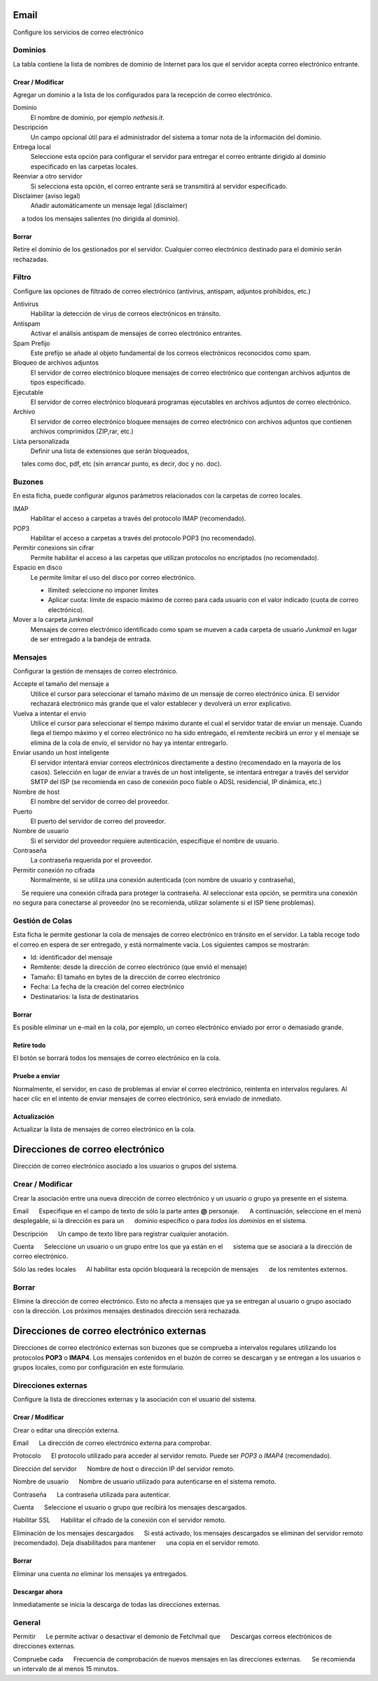 ===== 
Email 
===== 

Configure los servicios de correo electrónico 

Dominios 
======= 

La tabla contiene la lista de nombres de dominio de Internet para los que el 
servidor acepta correo electrónico entrante. 

Crear / Modificar 
----------------- 

Agregar un dominio a la lista de los configurados para la recepción de correo electrónico.

Dominio
    El nombre de dominio, por ejemplo *nethesis.it*.

Descripción
    Un campo opcional útil para el administrador del sistema a tomar nota de la información del dominio.

Entrega local
    Seleccione esta opción para configurar el servidor para entregar el correo entrante dirigido al dominio especificado en las carpetas locales.

Reenviar a otro servidor
    Si selecciona esta opción, el correo entrante será se transmitirá al servidor especificado.

Disclaimer (aviso legal)
    Añadir automáticamente un mensaje legal (disclaimer)
     a todos los mensajes salientes (no dirigida al dominio).

Borrar 
------- 

Retire el dominio de los gestionados por el servidor. Cualquier correo electrónico 
destinado para el dominio serán rechazadas.


Filtro 
====== 

Configure las opciones de filtrado de correo electrónico (antivirus, antispam, 
adjuntos prohibidos, etc.) 

Antivirus
    Habilitar la detección de virus de correos electrónicos en tránsito.

Antispam
    Activar el análisis antispam de mensajes de correo electrónico entrantes.

Spam Prefijo
    Este prefijo se añade al objeto fundamental de los correos electrónicos reconocidos como spam.

Bloqueo de archivos adjuntos
    El servidor de correo electrónico bloquee mensajes de correo electrónico que contengan archivos adjuntos de tipos especificado.

Ejecutable
    El servidor de correo electrónico bloqueará programas ejecutables en archivos adjuntos de correo electrónico.

Archivo
    El servidor de correo electrónico bloquee mensajes de correo electrónico con archivos adjuntos que contienen archivos comprimidos (ZIP,rar, etc.)

Lista personalizada
    Definir una lista de extensiones que serán bloqueados,
     tales como doc, pdf, etc (sin arrancar punto, es decir, doc y no. doc).


Buzones 
======== 

En esta ficha, puede configurar algunos parámetros relacionados con la 
carpetas de correo locales. 

IMAP
    Habilitar el acceso a carpetas a través del protocolo IMAP (recomendado).

POP3
    Habilitar el acceso a carpetas a través del protocolo POP3 (no recomendado).

Permitir conexions sin cifrar
    Permite habilitar el acceso a las carpetas que utilizan protocolos no encriptados (no recomendado).

Espacio en disco
    Le permite limitar el uso del disco por correo electrónico.

    * Ilimited: seleccione no imponer límites
    * Aplicar cuota: límite de espacio máximo de correo para cada usuario con el valor indicado (cuota de correo electrónico).


Mover a la carpeta *junkmail*
    Mensajes de correo electrónico identificado como spam se mueven a cada carpeta de usuario *Junkmail* en lugar de ser entregado a la bandeja de entrada.


Mensajes 
======== 

Configurar la gestión de mensajes de correo electrónico. 

Accepte el tamaño del mensaje a
    Utilice el cursor para seleccionar el tamaño máximo de un  mensaje de correo electrónico única. El servidor rechazará electrónico más grande que el valor establecer y devolverá un error explicativo.


Vuelva a intentar el envio
    Utilice el cursor para seleccionar el tiempo máximo durante el cual el servidor tratar de enviar un mensaje. Cuando llega el tiempo máximo y el correo electrónico no ha sido entregado, el remitente recibirá un error y el mensaje se elimina de la cola de envío, el servidor no hay ya intentar entregarlo.

Enviar usando un host inteligente
    El servidor intentará enviar correos electrónicos directamente a destino (recomendado en la mayoría de los casos). Selección en lugar de enviar a través de un host inteligente, se intentará entregar a través del servidor SMTP del ISP (se recomienda en caso de conexión poco fiable o ADSL residencial, IP dinámica, etc.)

Nombre de host
    El nombre del servidor de correo del proveedor.

Puerto
    El puerto del servidor de correo del proveedor.

Nombre de usuario
    Si el servidor del proveedor requiere autenticación, especifique el nombre de usuario. 

Contraseña
    La contraseña requerida por el proveedor.

Permitir conexión no cifrada
    Normalmente, si se utiliza una conexión autenticada (con nombre de usuario y contraseña),
     Se requiere una conexión cifrada para proteger la contraseña. Al seleccionar esta opción, se permitira una conexión no segura para conectarse al proveedor (no se recomienda, utilizar solamente si el ISP tiene problemas). 

Gestión de Colas 
================ 

Esta ficha le permite gestionar la cola de mensajes de correo electrónico en tránsito en el servidor. 
La tabla recoge todo el correo en espera de ser entregado, 
y está normalmente vacía. Los siguientes campos se mostrarán: 

* Id: identificador del mensaje 
* Remitente: desde la dirección de correo electrónico (que envió el mensaje) 
* Tamaño: El tamaño en bytes de la dirección de correo electrónico 
* Fecha: La fecha de la creación del correo electrónico 
* Destinatarios: la lista de destinatarios


Borrar 
------- 

Es posible eliminar un e-mail en la cola, por ejemplo, un correo electrónico enviado 
por error o demasiado grande. 

Retire todo 
------------- 

El botón se borrará todos los mensajes de correo electrónico en la cola. 

Pruebe a enviar 
--------------- 

Normalmente, el servidor, en caso de problemas al enviar el correo electrónico, 
reintenta en intervalos regulares. Al hacer clic en el intento de enviar mensajes de correo electrónico, 
será enviado de inmediato. 

Actualización 
-------------- 

Actualizar la lista de mensajes de correo electrónico en la cola.

================================= 
Direcciones de correo electrónico 
================================= 

Dirección de correo electrónico asociado a los usuarios o grupos del sistema. 


Crear / Modificar 
=================== 

Crear la asociación entre una nueva dirección de correo electrónico y un 
usuario o grupo ya presente en el sistema. 

Email 
     Especifique en el campo de texto de sólo la parte antes **@** personaje. 
     A continuación, seleccione en el menú desplegable, si la dirección es para un 
     dominio específico o para *todos los dominios* en el sistema. 

Descripción 
     Un campo de texto libre para registrar cualquier anotación.

Cuenta 
     Seleccione un usuario o un grupo entre los que ya están en el 
     sistema que se asociará a la dirección de correo electrónico. 

Sólo las redes locales 
     Al habilitar esta opción bloqueará la recepción de mensajes 
     de los remitentes externos. 

Borrar 
======= 

Elimine la dirección de correo electrónico. Esto no afecta a 
mensajes que ya se entregan al usuario o grupo asociado con la dirección. 
Los próximos mensajes destinados dirección será rechazada. 

========================================== 
Direcciones de correo electrónico externas 
========================================== 

Direcciones de correo electrónico externas son buzones que 
se comprueba a intervalos regulares utilizando los protocolos **POP3** o **IMAP4**.
Los mensajes contenidos en el buzón de correo se descargan y se entregan a 
los usuarios o grupos locales, como por configuración en 
este formulario. 

Direcciones externas 
==================== 

Configure la lista de direcciones externas y la asociación con el usuario del sistema. 

Crear / Modificar 
------------------ 

Crear o editar una dirección externa. 

Email 
     La dirección de correo electrónico externa para comprobar. 

Protocolo 
     El protocolo utilizado para acceder al servidor remoto. Puede ser *POP3* o *IMAP4* (recomendado).

Dirección del servidor 
     Nombre de host o dirección IP del servidor remoto. 

Nombre de usuario 
     Nombre de usuario utilizado para autenticarse en el sistema remoto. 

Contraseña 
     La contraseña utilizada para autenticar. 

Cuenta 
     Seleccione el usuario o grupo que recibirá los mensajes descargados. 

Habilitar SSL 
     Habilitar el cifrado de la conexión con el servidor remoto. 

Eliminación de los mensajes descargados 
     Si está activado, los mensajes descargados se eliminan del servidor remoto (recomendado). Deja disabilitados para mantener 
     una copia en el servidor remoto.

Borrar 
------- 

Eliminar una cuenta *no* eliminar los mensajes ya entregados. 


Descargar ahora 
--------------- 

Inmediatamente se inicia la descarga de todas las direcciones externas. 


General 
======== 

Permitir 
     Le permite activar o desactivar el demonio de Fetchmail que 
     Descargas correos electrónicos de direcciones externas. 

Compruebe cada 
     Frecuencia de comprobación de nuevos mensajes en las direcciones externas. 
     Se recomienda un intervalo de al menos 15 minutos.
